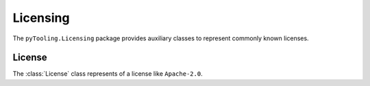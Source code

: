 Licensing
#########

The ``pyTooling.Licensing`` package provides auxiliary classes to represent commonly known licenses.

License
*******

The :class:`License` class represents of a license like ``Apache-2.0``.
